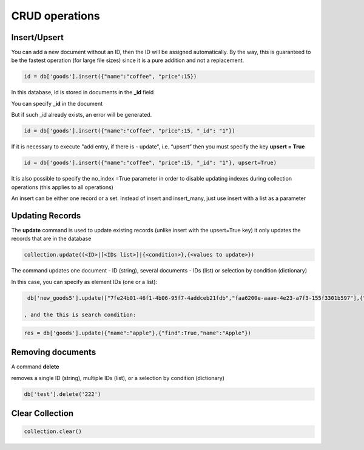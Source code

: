 CRUD operations
==================

Insert/Upsert
----------------

You can add a new document without an ID, then the ID will be assigned automatically. By the way, this is guaranteed to be the fastest operation (for large file sizes) since it is a pure addition and not a replacement.

.. code-block:: Python
  
  id = db['goods'].insert({"name":"coffee", "price":15})

In this database, id is stored in documents in the **_id** field

You can specify **_id** in the document

But if such _id already exists, an error will be generated.

.. code-block:: Python
  
  id = db['goods'].insert({"name":"coffee", "price":15, "_id": "1"})
  
If it is necessary to execute "add entry, if there is - update", i.e. “upsert” then you must specify the key **upsert = True**

.. code-block:: Python
                            
  id = db['goods'].insert({"name":"coffee", "price":15, "_id": "1"}, upsert=True)

It is also possible to specify the no_index =True parameter in order to disable updating indexes during collection operations (this applies to all operations)

An insert can be either one record or a set. Instead of insert and insert_many, just use insert with a list as a parameter

Updating Records
-------------------
The **update** command is used to update existing records (unlike insert with the upsert=True key) it only updates the records that are in the database

.. code-block:: Python

  collection.update((<ID>|[<IDs list>]|{<condition>},{<values to update>})
  
The command updates one document - ID (string), several documents - IDs (list) or selection by condition (dictionary)

In this case, you can specify as element IDs (one or a list):

.. code-block:: Python

  db['new_goods5'].update(["7fe24b01-46f1-4b06-95f7-4addceb21fdb","faa6200e-aaae-4e23-a7f3-155f3301b597"],{"done":True})
  
 , and the this is search condition:

.. code-block:: Python
                          
  res = db['goods'].update({"name":"apple"},{"find":True,"name":"Apple"})

Removing documents
--------------------
                          
A command **delete**

.. code-block:: Python
  collection.delete(<id>|[<IDs list>]|{<condition>})
                          
removes a single ID (string), multiple IDs (list), or a selection by condition (dictionary)

.. code-block:: Python
                          
  db['test'].delete('222')
                          
Clear Collection
----------------------------

.. code-block:: Python
                         
  collection.clear()
